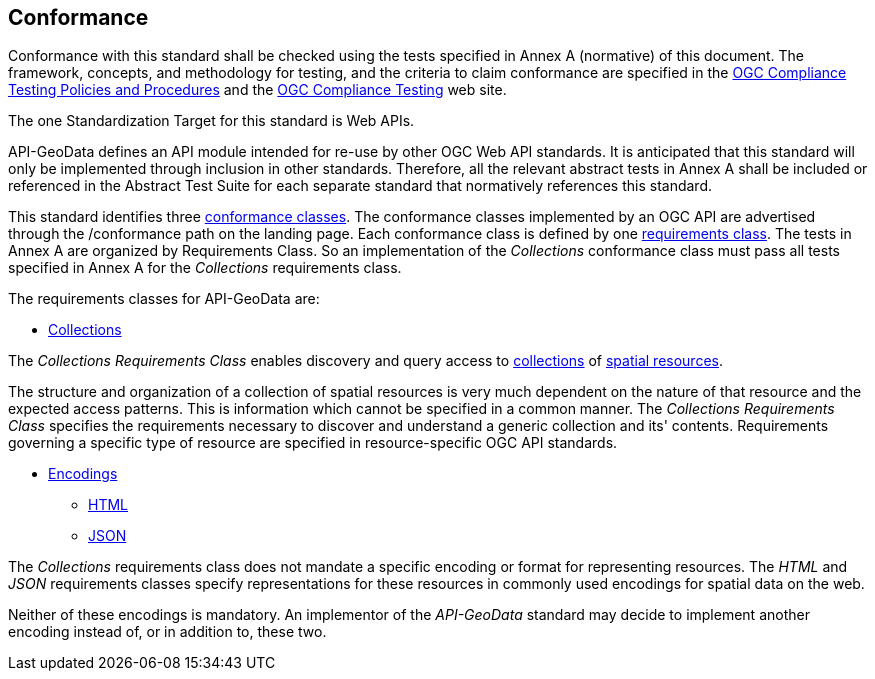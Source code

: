== Conformance

Conformance with this standard shall be checked using the tests specified in Annex A (normative) of this document. The framework, concepts, and methodology for testing, and the criteria to claim conformance are specified in the <<citepp,OGC Compliance Testing Policies and Procedures>> and the https://www.ogc.org/compliance/[OGC Compliance Testing] web site.

The one Standardization Target for this standard is Web APIs.

API-GeoData defines an API module intended for re-use by other OGC Web API standards. It is anticipated that this standard will only be implemented through inclusion in other standards. Therefore, all the relevant abstract tests in Annex A shall be included or referenced in the Abstract Test Suite for each separate standard that normatively references this standard.

This standard identifies three <<ctc-definition,conformance classes>>. The conformance classes implemented by an OGC API are advertised through the /conformance path on the landing page. Each conformance class is defined by one <<requirements-class-definition,requirements class>>. The tests in Annex A are organized by Requirements Class. So an implementation of the _Collections_ conformance class must pass all tests specified in Annex A for the _Collections_ requirements class.

The requirements classes for API-GeoData are:

* <<rc_collections-section,Collections>>

The _Collections Requirements Class_ enables discovery and query access to <<collection-definition,collections>> of <<spatial-resource-definition,spatial resources>>.

The structure and organization of a collection of spatial resources is very much dependent on the nature of that resource and the expected access patterns. This is information which cannot be specified in a common manner. The _Collections Requirements Class_ specifies the requirements necessary to discover and understand a generic collection and its' contents. Requirements governing a specific type of resource are specified in resource-specific OGC API standards.

* <<rc_encodings-section,Encodings>>
** <<rc_html-section,HTML>>
** <<rc_json-section,JSON>>

The _Collections_ requirements class does not mandate a specific encoding or format for representing resources. The _HTML_ and _JSON_ requirements classes specify representations for these resources in commonly used encodings for spatial data on the web.

Neither of these encodings is mandatory. An implementor of the _API-GeoData_ standard may decide to implement another encoding instead of, or in addition to, these two.

